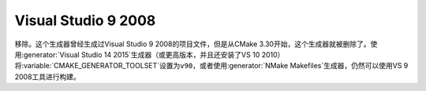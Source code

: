 Visual Studio 9 2008
--------------------

移除。这个生成器曾经生成过Visual Studio 9 2008的项目文件，但是从CMake 3.30开始，这个\
生成器就被删除了。使用\ :generator:`Visual Studio 14 2015`\ 生成器（或更高版本，并且还\
安装了VS 10 2010）将\ :variable:`CMAKE_GENERATOR_TOOLSET`\ 设置为\ ``v90``，或者使用\
:generator:`NMake Makefiles`\ 生成器，仍然可以使用VS 9 2008工具进行构建。

